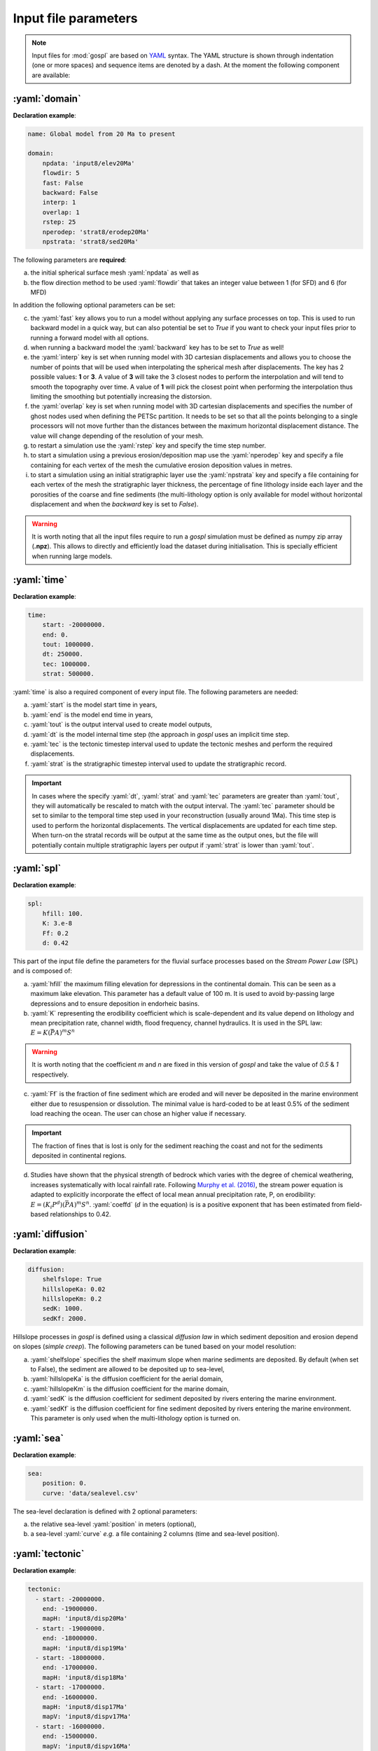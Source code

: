 .. _inputfile:

==============================
Input file parameters
==============================


.. note::

  Input files for  :mod:`gospl` are based on `YAML`_ syntax.
  The YAML structure is shown through indentation (one or more spaces) and sequence items are denoted by a dash. At the moment the following component are available:

.. role:: yaml(code)
   :language: yaml



:yaml:`domain`
---------------

.. raw:: html

   <div class="container">
   <div id="accordion" class="shadow tutorial-accordion">

       <div class="card tutorial-card">
           <div class="card-header collapsed card-link" data-toggle="collapse" data-target="#collapseOne">
               <div class="d-flex flex-row tutorial-card-header-1">
                   <div class="d-flex flex-row tutorial-card-header-2">
                       <button class="btn btn-dark btn-sm"></button>
                       Initial mesh definition and simulation declaration
                   </div>
               </div>
           </div>
           <div id="collapseOne" class="collapse" data-parent="#accordion">
               <div class="card-body">

**Declaration example**:

.. code:: ipython

 name: Global model from 20 Ma to present

 domain:
     npdata: 'input8/elev20Ma'
     flowdir: 5
     fast: False
     backward: False
     interp: 1
     overlap: 1
     rstep: 25
     nperodep: 'strat8/erodep20Ma'
     npstrata: 'strat8/sed20Ma'

The following parameters are **required**:

a. the initial spherical surface mesh :yaml:`npdata` as well as
b. the flow direction method to be used :yaml:`flowdir` that takes an integer value between 1 (for SFD) and 6 (for MFD)

In addition the following optional parameters can be set:

c. the :yaml:`fast` key allows you to run a model without applying any surface processes on top. This is used to run backward model in a quick way, but can also potential be set to *True* if you want to check your input files prior to running a forward model with all options.
d. when running a backward model the :yaml:`backward` key has to be set to *True* as well!
e. the :yaml:`interp` key is set when running model with 3D cartesian displacements and allows you to choose the number of points that will be used when interpolating the spherical mesh after displacements. The key has 2 possible values: **1** or **3**. A value of **3** will take the 3 closest nodes to perform the interpolation and will tend to smooth the topography over time. A value of **1** will pick the closest point when performing the interpolation thus limiting the smoothing but potentially increasing the distorsion.
f. the :yaml:`overlap` key is set when running model with 3D cartesian displacements and specifies the number of ghost nodes used when defining the PETSc partition. It needs to be set so that all the points belonging to a single processors will not move further than the distances between the maximum horizontal displacement distance. The value will change depending of the resolution of your mesh.
g. to restart a simulation use the :yaml:`rstep` key and specify the time step number.
h. to start a simulation using a previous erosion/deposition map use the :yaml:`nperodep` key and specify a file containing for each vertex of the mesh the cumulative erosion deposition values in metres.
i. to start a simulation using an initial stratigraphic layer use the :yaml:`npstrata` key and specify a file containing for each vertex of the mesh the stratigraphic layer thickness, the percentage of fine lithology inside each layer and the porosities of the coarse and fine sediments (the multi-lithology option is only available for model without horizontal displacement and when the `backward` key is set to `False`).


.. raw:: html

               </div>
           </div>
       </div>
    </div>
    </div>


.. warning::

  It is worth noting that all the input files require to run a *gospl* simulation must be defined as numpy zip array (**.npz**). This allows to directly and efficiently load the dataset during initialisation. This is specially efficient when running large models.


:yaml:`time`
--------------------

.. raw:: html

   <div class="container">
   <div id="accordion" class="shadow tutorial-accordion">

       <div class="card tutorial-card">
           <div class="card-header collapsed card-link" data-toggle="collapse" data-target="#collapseTwo">
               <div class="d-flex flex-row tutorial-card-header-1">
                   <div class="d-flex flex-row tutorial-card-header-2">
                       <button class="btn btn-dark btn-sm"></button>
                       Setting model temporal evolution
                   </div>
               </div>
           </div>
           <div id="collapseTwo" class="collapse" data-parent="#accordion">
               <div class="card-body">

**Declaration example**:

.. code:: ipython

  time:
      start: -20000000.
      end: 0.
      tout: 1000000.
      dt: 250000.
      tec: 1000000.
      strat: 500000.

:yaml:`time` is also a required component of every input file. The following parameters are needed:

a. :yaml:`start` is the model start time in years,
b. :yaml:`end` is the model end time in years,
c. :yaml:`tout` is the output interval used to create model outputs,
d. :yaml:`dt` is the model internal time step (the approach in *gospl* uses an implicit time step.
e. :yaml:`tec` is the tectonic timestep interval used to update the tectonic meshes and perform the required displacements.
f. :yaml:`strat` is the stratigraphic timestep interval used to update the stratigraphic record.

.. raw:: html

               </div>
           </div>
       </div>
    </div>
    </div>


.. important::

  In cases where the specify :yaml:`dt`, :yaml:`strat` and :yaml:`tec` parameters are greater than :yaml:`tout`, they will automatically be rescaled to match with the output interval. The :yaml:`tec` parameter should be set to similar to the temporal time step used in your reconstruction (usually around 1Ma). This time step is used to perform the horizontal displacements. The vertical displacements are updated for each time step. When turn-on the stratal records will be output at the same time as the output ones, but the file will potentially contain multiple stratigraphic layers per output if :yaml:`strat` is lower than :yaml:`tout`.


:yaml:`spl`
--------------------

.. raw:: html

   <div class="container">
   <div id="accordion" class="shadow tutorial-accordion">

       <div class="card tutorial-card">
           <div class="card-header collapsed card-link" data-toggle="collapse" data-target="#collapseThree">
               <div class="d-flex flex-row tutorial-card-header-1">
                   <div class="d-flex flex-row tutorial-card-header-2">
                       <button class="btn btn-dark btn-sm"></button>
                       Stream Power Law parameters
                   </div>
               </div>
           </div>
           <div id="collapseThree" class="collapse" data-parent="#accordion">
               <div class="card-body">

**Declaration example**:

.. code:: ipython

  spl:
      hfill: 100.
      K: 3.e-8
      Ff: 0.2
      d: 0.42

This part of the input file define the parameters for the fluvial surface processes based on the *Stream Power Law* (SPL) and is composed of:

a. :yaml:`hfill` the maximum filling elevation for depressions in the continental domain. This can be seen as a maximum lake elevation. This parameter has a default value of 100 m. It is used to avoid by-passing large depressions and to ensure deposition in endorheic basins.

b. :yaml:`K` representing the erodibility coefficient which is scale-dependent and its value depend on lithology and mean precipitation rate, channel width, flood frequency, channel hydraulics. It is used in the SPL law: :math:`E = K (\bar{P}A)^m S^n`

.. warning::
  It is worth noting that the coefficient *m* and *n* are fixed in this version of *gospl* and take the value of *0.5* & *1* respectively.

c. :yaml:`Ff` is the fraction of fine sediment which are eroded and will never be deposited in the marine environment either due to resuspension or dissolution. The minimal value is hard-coded to be at least 0.5% of the sediment load reaching the ocean. The user can chose an higher value if necessary.

.. important::
  The fraction of fines that is lost is only for the sediment reaching the coast and not for the sediments deposited in continental regions.

d. Studies have shown that the physical strength of bedrock which varies with the degree of chemical weathering, increases systematically with local rainfall rate. Following `Murphy et al. (2016) <https://doi.org/10.1038/nature17449>`_, the stream power equation is adapted to explicitly incorporate the effect of local mean annual precipitation rate, P, on erodibility: :math:`E = (K_i P^d) (\bar{P}A)^m S^n`. :yaml:`coeffd` (:math:`d` in the equation) is is a positive exponent that has been estimated from field-based relationships to 0.42.


.. raw:: html

               </div>
           </div>
       </div>
    </div>
    </div>


:yaml:`diffusion`
----------------------


.. raw:: html

   <div class="container">
   <div id="accordion" class="shadow tutorial-accordion">

       <div class="card tutorial-card">
           <div class="card-header collapsed card-link" data-toggle="collapse" data-target="#collapseFour">
               <div class="d-flex flex-row tutorial-card-header-1">
                   <div class="d-flex flex-row tutorial-card-header-2">
                       <button class="btn btn-dark btn-sm"></button>
                       Hillslope and marine deposition parameters
                   </div>
               </div>
           </div>
           <div id="collapseFour" class="collapse" data-parent="#accordion">
               <div class="card-body">

**Declaration example**:

.. code:: ipython

  diffusion:
      shelfslope: True
      hillslopeKa: 0.02
      hillslopeKm: 0.2
      sedK: 1000.
      sedKf: 2000.


Hillslope processes in *gospl* is defined using a classical *diffusion law* in which sediment deposition and erosion depend on slopes (*simple creep*). The following parameters can be tuned based on your model resolution:

a. :yaml:`shelfslope` specifies the shelf maximum slope when marine sediments are deposited. By default (when set to False), the sediment are allowed to be deposited up to sea-level,
b. :yaml:`hillslopeKa` is the diffusion coefficient for the aerial domain,
c. :yaml:`hillslopeKm` is the diffusion coefficient for the marine domain,
d. :yaml:`sedK` is the diffusion coefficient for sediment deposited by rivers entering the marine environment.
e. :yaml:`sedKf` is the diffusion coefficient for fine sediment deposited by rivers entering the marine environment. This parameter is only used when the multi-lithology option is turned on.



.. raw:: html

               </div>
           </div>
       </div>
    </div>
    </div>

:yaml:`sea`
--------------------

.. raw:: html

   <div class="container">
   <div id="accordion" class="shadow tutorial-accordion">

       <div class="card tutorial-card">
           <div class="card-header collapsed card-link" data-toggle="collapse" data-target="#collapseFive">
               <div class="d-flex flex-row tutorial-card-header-1">
                   <div class="d-flex flex-row tutorial-card-header-2">
                       <button class="btn btn-dark btn-sm"></button>
                       Sea-level (eustatic) forcing
                   </div>
               </div>
           </div>
           <div id="collapseFive" class="collapse" data-parent="#accordion">
               <div class="card-body">

**Declaration example**:

.. code:: ipython

  sea:
      position: 0.
      curve: 'data/sealevel.csv'


The sea-level declaration is defined with 2 optional parameters:

a. the relative sea-level :yaml:`position` in meters (optional),
b. a sea-level :yaml:`curve` *e.g.* a file containing 2 columns (time and sea-level position).

.. raw:: html

               </div>
           </div>
       </div>
    </div>
    </div>

:yaml:`tectonic`
----------------------

.. raw:: html

   <div class="container">
   <div id="accordion" class="shadow tutorial-accordion">

       <div class="card tutorial-card">
           <div class="card-header collapsed card-link" data-toggle="collapse" data-target="#collapseSix">
               <div class="d-flex flex-row tutorial-card-header-1">
                   <div class="d-flex flex-row tutorial-card-header-2">
                       <button class="btn btn-dark btn-sm"></button>
                       Tectonic forcing parameters
                   </div>
               </div>
           </div>
           <div id="collapseSix" class="collapse" data-parent="#accordion">
               <div class="card-body">

**Declaration example**:

.. code:: ipython

  tectonic:
    - start: -20000000.
      end: -19000000.
      mapH: 'input8/disp20Ma'
    - start: -19000000.
      end: -18000000.
      mapH: 'input8/disp19Ma'
    - start: -18000000.
      end: -17000000.
      mapH: 'input8/disp18Ma'
    - start: -17000000.
      end: -16000000.
      mapH: 'input8/disp17Ma'
      mapV: 'input8/dispv17Ma'
    - start: -16000000.
      end: -15000000.
      mapV: 'input8/dispv16Ma'

Follows the tectonic forcing conditions with a sequence of events defined by a starting time (:yaml:`start`) and either a vertical only forcing (*e.g.* uplift and/or subsidence defined with :yaml:`mapV`) or a fully 3D displacement mesh :yaml:`mapH`. These displacements are set in metres per year.

.. raw:: html

               </div>
           </div>
       </div>
    </div>
    </div>

.. important::

  As mentioned above and for the next key parameter as well, these forcing files are defined as numpy zip array (**.npz**).


:yaml:`compaction`
--------------------


.. raw:: html

   <div class="container">
   <div id="accordion" class="shadow tutorial-accordion">

       <div class="card tutorial-card">
           <div class="card-header collapsed card-link" data-toggle="collapse" data-target="#collapseSeven">
               <div class="d-flex flex-row tutorial-card-header-1">
                   <div class="d-flex flex-row tutorial-card-header-2">
                       <button class="btn btn-dark btn-sm"></button>
                       Compaction & porosity variables defintion
                   </div>
               </div>
           </div>
           <div id="collapseSeven" class="collapse" data-parent="#accordion">
               <div class="card-body">

**Declaration example**:

.. code:: ipython

  compaction:
      phis: 0.49
      phif: 0.63
      z0s: 3700.0
      z0f: 1960.0

The compaction module is turned-on when a multi-lithology model is ran (_i.e._ the :yaml:`npstrata` key is defined). We assume  different depth-porosity relationships for the 2 considered lithology types, the following parameters are required:

a. lithology one (coarser lithology) porosity at the surface :yaml:`phis`,
b. lithology two (finer lithology) porosity at the surface :yaml:`phif`,
c. e-folding depth of lithology one (in metres)
d. e-folding depth of lithology two (in metres)

.. raw:: html

               </div>
           </div>
       </div>
    </div>
    </div>


:yaml:`climate`
--------------------

.. raw:: html

   <div class="container">
   <div id="accordion" class="shadow tutorial-accordion">

       <div class="card tutorial-card">
           <div class="card-header collapsed card-link" data-toggle="collapse" data-target="#collapseEight">
               <div class="d-flex flex-row tutorial-card-header-1">
                   <div class="d-flex flex-row tutorial-card-header-2">
                       <button class="btn btn-dark btn-sm"></button>
                       Climatic (rainfall) forcing conditions
                   </div>
               </div>
           </div>
           <div id="collapseEight" class="collapse" data-parent="#accordion">
               <div class="card-body">

**Declaration example**:

.. code:: ipython

  climate:
    - start: -20000000.
      map: ['input8/rain20Ma','r']
    - start: -15000000.
      uniform: 1.


The climatic forcing is defined in a similar fashion as the tectonic one with again a sequence of events by a starting time (:yaml:`start`) and either an uniform rainfall over the entire mesh (:yaml:`uniform`) or with a precipitation mesh :yaml:`map`. The rainfall values have to be in metres per year.


.. raw:: html

               </div>
           </div>
       </div>
    </div>
    </div>


:yaml:`forcepaleo`
-----------------------


.. raw:: html

   <div class="container">
   <div id="accordion" class="shadow tutorial-accordion">

       <div class="card tutorial-card">
           <div class="card-header collapsed card-link" data-toggle="collapse" data-target="#collapseNine">
               <div class="d-flex flex-row tutorial-card-header-1">
                   <div class="d-flex flex-row tutorial-card-header-2">
                       <button class="btn btn-dark btn-sm"></button>
                       Forcing paleo-topography definition
                   </div>
               </div>
           </div>
           <div id="collapseNine" class="collapse" data-parent="#accordion">
               <div class="card-body">

**Declaration example**:

.. code:: ipython

  forcepaleo:
      dir: 'output-backward'
      steps: [5,10,5]

For simulations that require to be forced with paleo-topography maps obtained from backward models, you will also have to set this key composed of 2 parameters:

a. :yaml:`dir` the directory containing the outputs of the backward model,
b. :yaml:`steps` the steps from the model outputs that will be used to force the forward model topography.

.. important::

  The :yaml:`steps` often correspond to the time where you have a paleotopography dataset that you want to match for example from a Scotese paleotopography map.

.. raw:: html

               </div>
           </div>
       </div>
    </div>
    </div>

:yaml:`output`
--------------------

.. raw:: html

   <div class="container">
   <div id="accordion" class="shadow tutorial-accordion">

       <div class="card tutorial-card">
           <div class="card-header collapsed card-link" data-toggle="collapse" data-target="#collapseTen">
               <div class="d-flex flex-row tutorial-card-header-1">
                   <div class="d-flex flex-row tutorial-card-header-2">
                       <button class="btn btn-dark btn-sm"></button>
                       Output folder definition
                   </div>
               </div>
           </div>
           <div id="collapseTen" class="collapse" data-parent="#accordion">
               <div class="card-body">

**Declaration example**:

.. code:: ipython

  output:
      dir: 'forward'
      makedir: False

Finally, you will need to specify the output folder, with 2 possible parameters:

a. :yaml:`dir` gives the output directory name and
b. the option :yaml:`makedir` gives the ability to delete any existing output folder with the same name (if set to False) or to create a new folder with the given `dir` name plus a number at the end (*e.g.* outputDir_XX if set to True with XX the run number). It allows you to avoid overwriting on top of previous runs.


.. raw:: html

               </div>
           </div>
       </div>
    </div>
    </div>


.. _`Paraview`: https://www.paraview.org/download/
.. _`YAML`: https://circleci.com/blog/what-is-yaml-a-beginner-s-guide/
